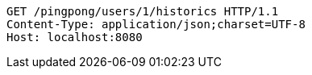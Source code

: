 [source,http,options="nowrap"]
----
GET /pingpong/users/1/historics HTTP/1.1
Content-Type: application/json;charset=UTF-8
Host: localhost:8080

----